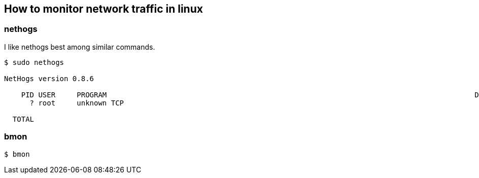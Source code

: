 == How to monitor network traffic in linux

=== nethogs
I like nethogs best among similar commands.

[source,bash,options="nowrap"]
----
$ sudo nethogs

NetHogs version 0.8.6

    PID USER     PROGRAM                                                                                      DEV         SENT      RECEIVED      
      ? root     unknown TCP                                                                                              0.000       0.000 KB/sec

  TOTAL                                                                                                                   0.498      16.119 KB/sec
----


=== bmon
[source,bash,options="nowrap"]
----
$ bmon
----